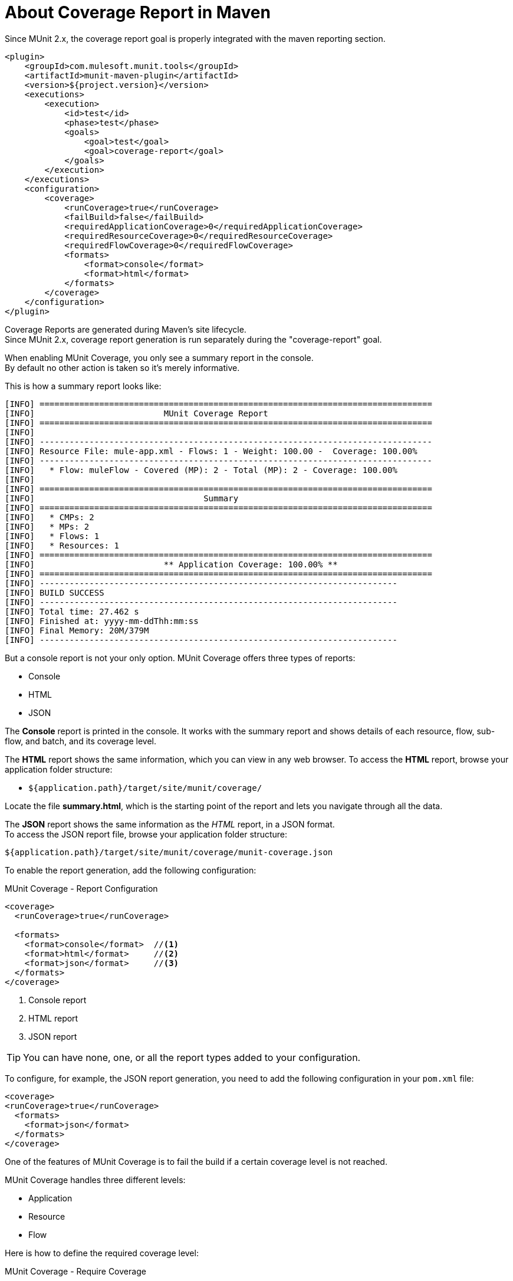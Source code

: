 = About Coverage Report in Maven

Since MUnit 2.x, the coverage report goal is properly integrated with the maven reporting section.

[source,xml,linenums]
----
<plugin>
    <groupId>com.mulesoft.munit.tools</groupId>
    <artifactId>munit-maven-plugin</artifactId>
    <version>${project.version}</version>
    <executions>
        <execution>
            <id>test</id>
            <phase>test</phase>
            <goals>
                <goal>test</goal>
                <goal>coverage-report</goal>
            </goals>
        </execution>
    </executions>
    <configuration>
        <coverage>
            <runCoverage>true</runCoverage>
            <failBuild>false</failBuild>
            <requiredApplicationCoverage>0</requiredApplicationCoverage>
            <requiredResourceCoverage>0</requiredResourceCoverage>
            <requiredFlowCoverage>0</requiredFlowCoverage>
            <formats>
                <format>console</format>
                <format>html</format>
            </formats>
        </coverage>
    </configuration>
</plugin>
----

Coverage Reports are generated during Maven's site lifecycle. +
Since MUnit 2.x, coverage report generation is run separately during the "coverage-report" goal.

When enabling MUnit Coverage, you only see a summary report in the console. +
By default no other action is taken so it's merely informative.

This is how a summary report looks like:

[source,console,linenums]
----
[INFO] ===============================================================================
[INFO] 				MUnit Coverage Report
[INFO] ===============================================================================
[INFO]
[INFO] -------------------------------------------------------------------------------
[INFO] Resource File: mule-app.xml - Flows: 1 - Weight: 100.00 -  Coverage: 100.00%
[INFO] -------------------------------------------------------------------------------
[INFO]   * Flow: muleFlow - Covered (MP): 2 - Total (MP): 2 - Coverage: 100.00%
[INFO]
[INFO] ===============================================================================
[INFO] 					Summary
[INFO] ===============================================================================
[INFO]   * CMPs: 2
[INFO]   * MPs: 2
[INFO]   * Flows: 1
[INFO]   * Resources: 1
[INFO] ===============================================================================
[INFO] 				** Application Coverage: 100.00% **
[INFO] ===============================================================================
[INFO] ------------------------------------------------------------------------
[INFO] BUILD SUCCESS
[INFO] ------------------------------------------------------------------------
[INFO] Total time: 27.462 s
[INFO] Finished at: yyyy-mm-ddThh:mm:ss
[INFO] Final Memory: 20M/379M
[INFO] ------------------------------------------------------------------------
----

But a console report is not your only option.
MUnit Coverage offers three types of reports:

* Console
* HTML
* JSON

The *Console* report is printed in the console. It works with the summary report and
shows details of each resource, flow, sub-flow, and batch, and its coverage level.

The *HTML* report shows the same information, which you can view in any web browser.
To access the *HTML* report, browse your application folder structure:

* `${application.path}/target/site/munit/coverage/`

Locate the file *summary.html*, which is the starting point of the report and lets you navigate through all the data.

The *JSON* report shows the same information as the _HTML_ report, in a JSON format. +
To access the JSON report file, browse your application folder structure:

----
${application.path}/target/site/munit/coverage/munit-coverage.json
----

To enable the report generation, add the following configuration:

[source,console,linenums]
.MUnit Coverage - Report Configuration
----
<coverage>
  <runCoverage>true</runCoverage>

  <formats>
    <format>console</format>  //<1>
    <format>html</format>     //<2>
    <format>json</format>     //<3>
  </formats>
</coverage>
----
<1> Console report
<2> HTML report
<3> JSON report

TIP: You can have none, one, or all the report types added to your configuration.

To configure, for example, the JSON report generation, you need to add the following configuration in your `pom.xml` file:

[source,xml,linenums]
----
<coverage>
<runCoverage>true</runCoverage>
  <formats>
    <format>json</format>
  </formats>
</coverage>
----

One of the features of MUnit Coverage is to fail the build if a certain coverage level is not reached.

MUnit Coverage handles three different levels:

* Application
* Resource
* Flow

Here is how to define the required coverage level:

[source,xml,linenums]
.MUnit Coverage - Require Coverage
----
<coverage>
  <runCoverage>true</runCoverage>
  <failBuild>true</failBuild>

  <requiredApplicationCoverage>20</requiredApplicationCoverage>
  <requiredResourceCoverage>10</requiredResourceCoverage>
  <requiredFlowCoverage>5</requiredFlowCoverage>
</coverage>
----

TIP: Each value represents a percentage.

If you define coverage levels, but set the property `failBuild` to *false*, and if the levels are not reached, a warning shows up in the MUnit Coverage summary.

Something like this:

[source,console,linenums]
----
[INFO] ===============================================================================
[INFO] MUnit Coverage Summary
[INFO] ===============================================================================
[INFO]  * Resources: 1 - Flows: 1 - Processors: 2
[INFO]  * Application Coverage: 00.00%
[INFO]
[WARNING] ----------------------------- WARNING --------------------------------------
[WARNING]  * Application coverage is below defined limit. Required: 50.0% - Current: 00.00% //<1>
[INFO] ====================================================================================
----
<1> Warning detailing which coverage level wasn't met

TIP: If no level is defined, -1 is assumed, which indicates that the build won't fail due to low coverage.

Another feature is the ability to ignore either a flow or a file. This way, the ignored resource:

* Doesn't count as coverage data.
* Doesn't affect the overall number of message processors.
* Doesn't cause a build to fail if the flow is not tested or if the flow doesn't reach coverage metrics.

== See Also

* link:/munit/v/2.0/munit-coverage-report[About Coverage Report]
* link:/munit/v/2.0/coverage-studio-concept[About Coverage Report in Anypoint Studio]
